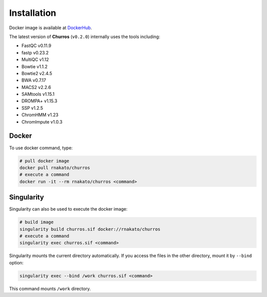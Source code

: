 Installation
================

Docker image is available at `DockerHub <https://hub.docker.com/r/rnakato/churros>`_.

The latest version of **Churros** (``v0.2.0``) internally uses the tools including:

- FastQC v0.11.9
- fastp v0.23.2
- MultiQC v1.12
- Bowtie v1.1.2
- Bowtie2 v2.4.5
- BWA v0.7.17
- MACS2 v2.2.6
- SAMtools v1.15.1
- DROMPA+ v1.15.3
- SSP v1.2.5
- ChromHMM v1.23
- ChromImpute v1.0.3

Docker
++++++++++++++

To use docker command, type:

.. code-block:: bash

   # pull docker image
   docker pull rnakato/churros
   # execute a command
   docker run -it --rm rnakato/churros <command>

Singularity
+++++++++++++++++++++++

Singularity can also be used to execute the docker image:

.. code-block:: bash

   # build image
   singularity build churros.sif docker://rnakato/churros
   # execute a command
   singularity exec churros.sif <command>

Singularity mounts the current directory automatically. If you access the files in the other directory,
mount it by ``--bind`` option:

.. code-block:: bash

   singularity exec --bind /work churros.sif <command>

This command mounts ``/work`` directory.
